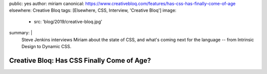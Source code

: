 public: yes
author: miriam
canonical: https://www.creativebloq.com/features/has-css-has-finally-come-of-age
elsewhere: Creative Bloq
tags: [Elsewhere, CSS, Interview, 'Creative Bloq']
image:
  - src: 'blog/2019/creative-bloq.jpg'
summary: |
  Steve Jenkins interviews Miriam
  about the state of CSS,
  and what's coming next for the language --
  from Intrinsic Design
  to Dynamic CSS.


Creative Bloq: Has CSS Finally Come of Age?
===========================================
